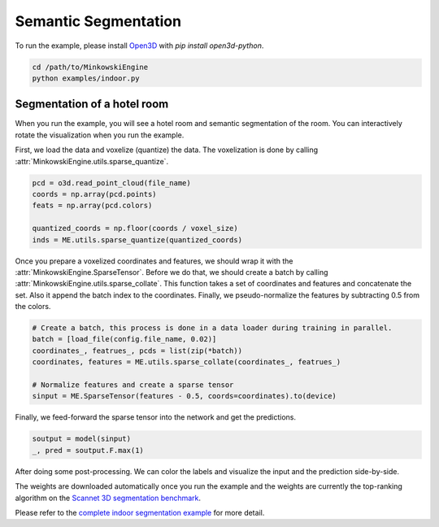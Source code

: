 Semantic Segmentation
=====================

To run the example, please install `Open3D <http://www.open3d.org/>`_ with `pip
install open3d-python`.

.. code-block:: shell

   cd /path/to/MinkowskiEngine
   python examples/indoor.py


Segmentation of a hotel room
----------------------------

When you run the example, you will see a hotel room and semantic segmentation
of the room. You can interactively rotate the visualization when you run the
example.

First, we load the data and voxelize (quantize) the data. The voxelization is
done by calling :attr:`MinkowskiEngine.utils.sparse_quantize`.

.. code-block:: python

    pcd = o3d.read_point_cloud(file_name)
    coords = np.array(pcd.points)
    feats = np.array(pcd.colors)

    quantized_coords = np.floor(coords / voxel_size)
    inds = ME.utils.sparse_quantize(quantized_coords)

Once you prepare a voxelized coordinates and features, we should wrap it with
the :attr:`MinkowskiEngine.SparseTensor`. Before we do that, we should create a
batch by calling :attr:`MinkowskiEngine.utils.sparse_collate`. This function
takes a set of coordinates and features and concatenate the set. Also it append
the batch index to the coordinates. Finally, we pseudo-normalize the features
by subtracting 0.5 from the colors.

.. code-block:: python

   # Create a batch, this process is done in a data loader during training in parallel.
   batch = [load_file(config.file_name, 0.02)]
   coordinates_, featrues_, pcds = list(zip(*batch))
   coordinates, features = ME.utils.sparse_collate(coordinates_, featrues_)

   # Normalize features and create a sparse tensor
   sinput = ME.SparseTensor(features - 0.5, coords=coordinates).to(device)


Finally, we feed-forward the sparse tensor into the network and get the predictions.


.. code-block:: python

   soutput = model(sinput)
   _, pred = soutput.F.max(1)

After doing some post-processing. We can color the labels and visualize the
input and the prediction side-by-side.

.. image:: segmentation.png


The weights are downloaded automatically once you run the example and the
weights are currently the top-ranking algorithm on the `Scannet 3D segmentation
benchmark <http://kaldir.vc.in.tum.de/scannet_benchmark/>`_.

Please refer to the `complete indoor segmentation example
<https://github.com/StanfordVL/MinkowskiEngine/blob/master/examples/indoor.py>`_
for more detail.
